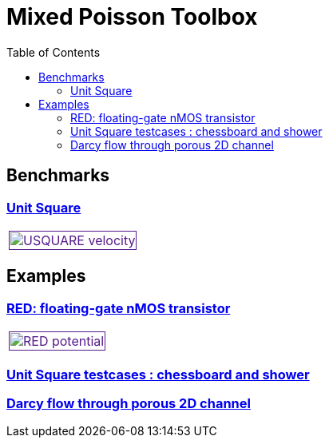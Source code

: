 = Mixed Poisson Toolbox
:toc: left

== Benchmarks

=== xref:usquare/README.adoc[Unit Square]

[cols="1,3"]
|===
| image:usquare/velocitymap.png[USQUARE velocity,100%,link=] |
|===

== Examples

=== xref:red/README.adoc[RED: floating-gate nMOS transistor]

[cols="1,3"]
|===
| image:red/potential+arrow.png[RED potential,100%,link=] |
|===

=== xref:usquare/README.adoc[Unit Square testcases : chessboard and shower]

=== xref:2Dchannel/README.adoc[Darcy flow through porous 2D channel]